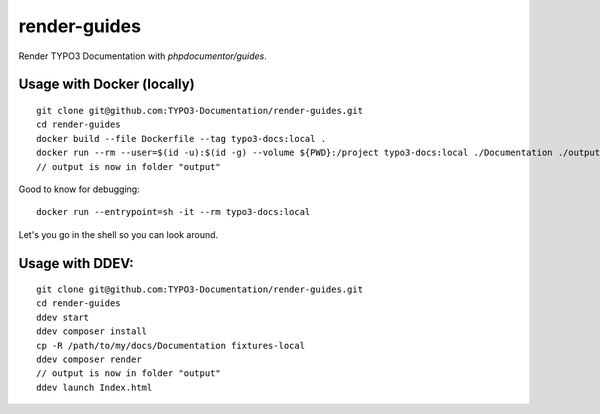 
=============
render-guides
=============

Render TYPO3 Documentation with `phpdocumentor/guides`.

Usage with Docker (locally)
===========================

::

    git clone git@github.com:TYPO3-Documentation/render-guides.git
    cd render-guides
    docker build --file Dockerfile --tag typo3-docs:local .
    docker run --rm --user=$(id -u):$(id -g) --volume ${PWD}:/project typo3-docs:local ./Documentation ./output --theme=typo3docs
    // output is now in folder "output"

Good to know for debugging::

    docker run --entrypoint=sh -it --rm typo3-docs:local

Let's you go in the shell so you can look around.



Usage with DDEV:
================

::

    git clone git@github.com:TYPO3-Documentation/render-guides.git
    cd render-guides
    ddev start
    ddev composer install
    cp -R /path/to/my/docs/Documentation fixtures-local
    ddev composer render
    // output is now in folder "output"
    ddev launch Index.html

